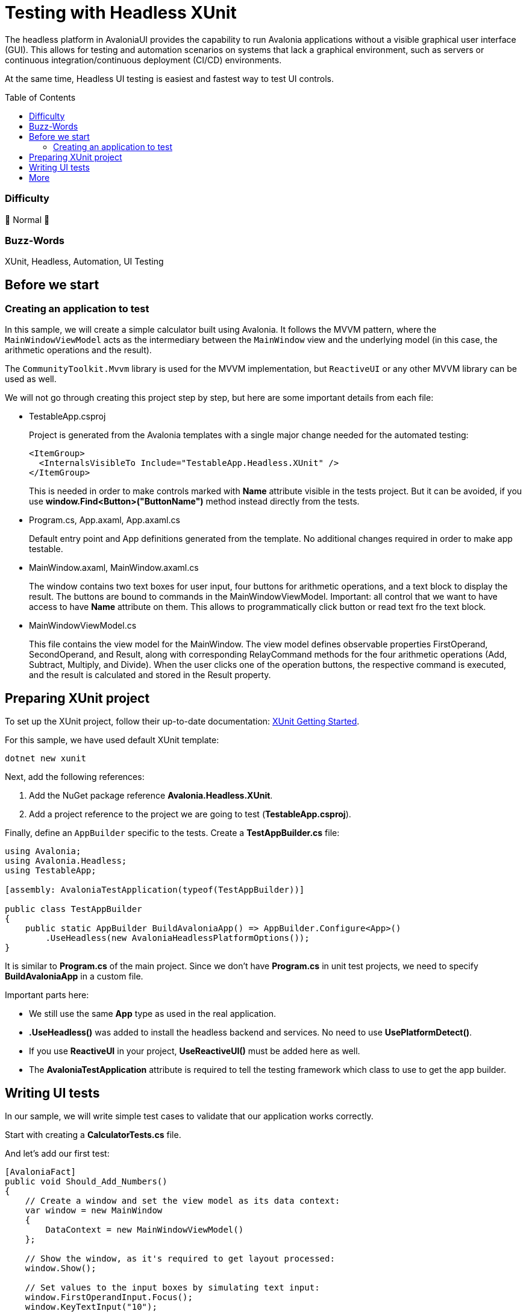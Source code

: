 ﻿= Testing with Headless XUnit
// --- D O N ' T    T O U C H   T H I S    S E C T I O N ---
:toc:
:toc-placement!:
:tip-caption: :bulb:
:note-caption: :information_source:
:important-caption: :heavy_exclamation_mark:
:caution-caption: :fire:
:warning-caption: :warning:
// ----------------------------------------------------------



// Write a short summary here what this examples does
The headless platform in AvaloniaUI provides the capability to run Avalonia applications without a visible graphical user interface (GUI). This allows for testing and automation scenarios on systems that lack a graphical environment, such as servers or continuous integration/continuous deployment (CI/CD) environments.

At the same time, Headless UI testing is easiest and fastest way to test UI controls.  


// --- D O N ' T    T O U C H   T H I S    S E C T I O N ---
toc::[]
// ---------------------------------------------------------


=== Difficulty
// Choose one of the below difficulties. You can just delete the ones you don't need.

🐔 Normal 🐔



=== Buzz-Words

// Write some buzz-words here. You can separate them by ", "

XUnit, Headless, Automation, UI Testing


== Before we start

=== Creating an application to test

In this sample, we will create a simple calculator built using Avalonia. It follows the MVVM pattern, where the `MainWindowViewModel` acts as the intermediary between the `MainWindow` view and the underlying model (in this case, the arithmetic operations and the result).

The `CommunityToolkit.Mvvm` library is used for the MVVM implementation, but `ReactiveUI` or any other MVVM library can be used as well.

We will not go through creating this project step by step, but here are some important details from each file:

* TestableApp.csproj 

+
Project is generated from the Avalonia templates with a single major change needed for the automated testing:
+
[source,xml]
----
<ItemGroup>
  <InternalsVisibleTo Include="TestableApp.Headless.XUnit" />
</ItemGroup>
----
+
This is needed in order to make controls marked with *Name* attribute visible in the tests project. But it can be avoided, if you use *window.Find<Button>("ButtonName")* method instead directly from the tests.
* Program.cs, App.axaml, App.axaml.cs
+
Default entry point and App definitions generated from the template. No additional changes required in order to make app testable.

* MainWindow.axaml, MainWindow.axaml.cs
+
The window contains two text boxes for user input, four buttons for arithmetic operations, and a text block to display the result. The buttons are bound to commands in the MainWindowViewModel.
Important: all control that we want to have access to have *Name* attribute on them. This allows to programmatically click button or read text fro the text block.

* MainWindowViewModel.cs
+
This file contains the view model for the MainWindow.
The view model defines observable properties FirstOperand, SecondOperand, and Result, along with corresponding RelayCommand methods for the four arithmetic operations (Add, Subtract, Multiply, and Divide).
When the user clicks one of the operation buttons, the respective command is executed, and the result is calculated and stored in the Result property.

== Preparing XUnit project

To set up the XUnit project, follow their up-to-date documentation: link:https://xunit.net/docs/getting-started/netfx/visual-studio[XUnit Getting Started].

For this sample, we have used default XUnit template:

[source,bash]
----
dotnet new xunit
----

Next, add the following references:

1. Add the NuGet package reference *Avalonia.Headless.XUnit*.
2. Add a project reference to the project we are going to test (*TestableApp.csproj*).

Finally, define an `AppBuilder` specific to the tests. Create a *TestAppBuilder.cs* file:

[source,csharp]
----
using Avalonia;
using Avalonia.Headless;
using TestableApp;

[assembly: AvaloniaTestApplication(typeof(TestAppBuilder))]

public class TestAppBuilder
{
    public static AppBuilder BuildAvaloniaApp() => AppBuilder.Configure<App>()
        .UseHeadless(new AvaloniaHeadlessPlatformOptions());
}
----

It is similar to *Program.cs* of the main project. Since we don't have *Program.cs* in unit test projects, we need to specify *BuildAvaloniaApp* in a custom file.

Important parts here:

- We still use the same *App* type as used in the real application.
- *.UseHeadless()* was added to install the headless backend and services. No need to use *UsePlatformDetect()*.
- If you use *ReactiveUI* in your project, *UseReactiveUI()* must be added here as well.
- The *AvaloniaTestApplication* attribute is required to tell the testing framework which class to use to get the app builder.

== Writing UI tests

In our sample, we will write simple test cases to validate that our application works correctly.

Start with creating a *CalculatorTests.cs* file.

And let's add our first test:

[source,csharp]
----
[AvaloniaFact]
public void Should_Add_Numbers()
{
    // Create a window and set the view model as its data context:
    var window = new MainWindow
    {
        DataContext = new MainWindowViewModel()
    };

    // Show the window, as it's required to get layout processed:
    window.Show();

    // Set values to the input boxes by simulating text input:
    window.FirstOperandInput.Focus();
    window.KeyTextInput("10");

    // Or directly to the control:
    window.SecondOperandInput.Text = "20";

    // Raise click event on the button:
    window.AddButton.Focus();
    window.KeyPress(Key.Enter, RawInputModifiers.None);

    Assert.Equal("30", window.ResultBox.Text);
}
----

Important notes from this test:

* Instead of the typical [Fact] attribute, we need to use [AvaloniaFact] as it sets up the UI thread. Similarly, instead of [Theory], there is a [AvaloniaTheory] attribute.
* It's easier to test when you have some top level like a Window to start with
* Window must be shown in order to get layout processed. Note, no actual window is created, as it's a headless platform.
* We can access control by their Name, as it was set in previous steps
* There are many ways to simulate input in the window, commons ones are:
** Focus target control and send events through helper methods on the Window class, like KeyTextInput or KeyPress
** Raise event directly on the control using control.RaiseEvent() 
** Set text directly on the control property
** Set text directly to the view model
+
While setting text directly is the easiest way, it doesn't really how user would act in the real application, as it skips input processing completely. Although, for many test cases it is sufficient.
* We can read properties to validate that value was actually changed

== More

While this sample was pretty simple, Headless platform provides more features such as taking a screenshot of the control, so it can be compared with expected, or having input extension methods.

For more information please visit detailed documentation page: https://docs.avaloniaui.net/docs/concepts/headless/
